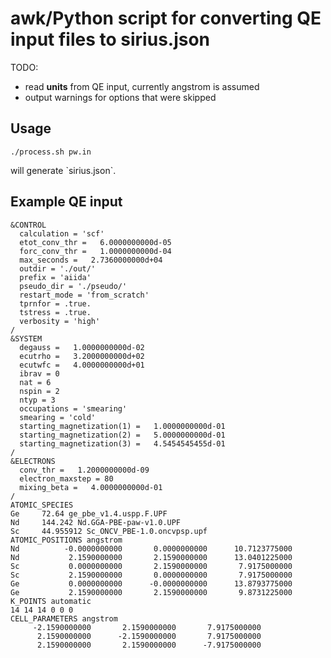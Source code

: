* awk/Python script for converting QE input files to sirius.json

TODO:
- read *units* from QE input, currently angstrom is assumed
- output warnings for options that were skipped

** Usage
#+BEGIN_EXAMPLE
./process.sh pw.in
#+END_EXAMPLE
will generate `sirius.json`.


** Example QE input
#+BEGIN_EXAMPLE
&CONTROL
  calculation = 'scf'
  etot_conv_thr =   6.0000000000d-05
  forc_conv_thr =   1.0000000000d-04
  max_seconds =   2.7360000000d+04
  outdir = './out/'
  prefix = 'aiida'
  pseudo_dir = './pseudo/'
  restart_mode = 'from_scratch'
  tprnfor = .true.
  tstress = .true.
  verbosity = 'high'
/
&SYSTEM
  degauss =   1.0000000000d-02
  ecutrho =   3.2000000000d+02
  ecutwfc =   4.0000000000d+01
  ibrav = 0
  nat = 6
  nspin = 2
  ntyp = 3
  occupations = 'smearing'
  smearing = 'cold'
  starting_magnetization(1) =   1.0000000000d-01
  starting_magnetization(2) =   5.0000000000d-01
  starting_magnetization(3) =   4.5454545455d-01
/
&ELECTRONS
  conv_thr =   1.2000000000d-09
  electron_maxstep = 80
  mixing_beta =   4.0000000000d-01
/
ATOMIC_SPECIES
Ge     72.64 ge_pbe_v1.4.uspp.F.UPF
Nd     144.242 Nd.GGA-PBE-paw-v1.0.UPF
Sc     44.955912 Sc_ONCV_PBE-1.0.oncvpsp.upf
ATOMIC_POSITIONS angstrom
Nd          -0.0000000000       0.0000000000      10.7123775000
Nd           2.1590000000       2.1590000000      13.0401225000
Sc           0.0000000000       2.1590000000       7.9175000000
Sc           2.1590000000       0.0000000000       7.9175000000
Ge           0.0000000000      -0.0000000000      13.8793775000
Ge           2.1590000000       2.1590000000       9.8731225000
K_POINTS automatic
14 14 14 0 0 0
CELL_PARAMETERS angstrom
     -2.1590000000       2.1590000000       7.9175000000
      2.1590000000      -2.1590000000       7.9175000000
      2.1590000000       2.1590000000      -7.9175000000

#+END_EXAMPLE
